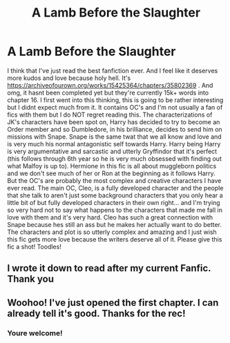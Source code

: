 #+TITLE: A Lamb Before the Slaughter

* A Lamb Before the Slaughter
:PROPERTIES:
:Author: oblong_pill
:Score: 10
:DateUnix: 1587494359.0
:DateShort: 2020-Apr-21
:FlairText: Review
:END:
I think that I've just read the best fanfiction ever. And I feel like it deserves more kudos and love because holy hell. It's [[https://archiveofourown.org/works/15425364/chapters/35802369]] . And omg, it hasnt been completed yet but they're currently 15k+ words into chapter 16. I first went into this thinking, this is going to be rather interesting but I didnt expect much from it. It contains OC's and I'm not usually a fan of fics with them but I do NOT regret reading this. The characterizations of JK's characters have been spot on, Harry has decided to try to become an Order member and so Dumbledore, in his brilliance, decides to send him on missions with Snape. Snape is the same twat that we all know and love and is very much his normal antagonistic self towards Harry. Harry being Harry is very argumentative and sarcastic and utterly Gryffindor that it's perfect (this follows through 6th year so he is very much obsessed with finding out what Malfoy is up to). Hermione in this fic is all about muggleborn politics and we don't see much of her or Ron at the beginning as it follows Harry. But the OC's are probably the most complex and creative characters I have ever read. The main OC, Cleo, is a fully developed character and the people that she talk to aren't just some background characters that you only hear a little bit of but fully developed characters in their own right... and I'm trying so very hard not to say what happens to the characters that made me fall in love with them and it's very hard. Cleo has such a great connection with Snape because hes still an ass but he makes her actually want to do better. The characters and plot is so utterly complex and amazing and I just wish this fic gets more love because the writers deserve all of it. Please give this fic a shot! Toodles!


** I wrote it down to read after my current Fanfic. Thank you
:PROPERTIES:
:Author: GitPuk
:Score: 2
:DateUnix: 1587498884.0
:DateShort: 2020-Apr-22
:END:


** Woohoo! I've just opened the first chapter. I can already tell it's good. Thanks for the rec!
:PROPERTIES:
:Author: mathandlunacy
:Score: 2
:DateUnix: 1587521811.0
:DateShort: 2020-Apr-22
:END:

*** Youre welcome!
:PROPERTIES:
:Author: oblong_pill
:Score: 1
:DateUnix: 1587527964.0
:DateShort: 2020-Apr-22
:END:
